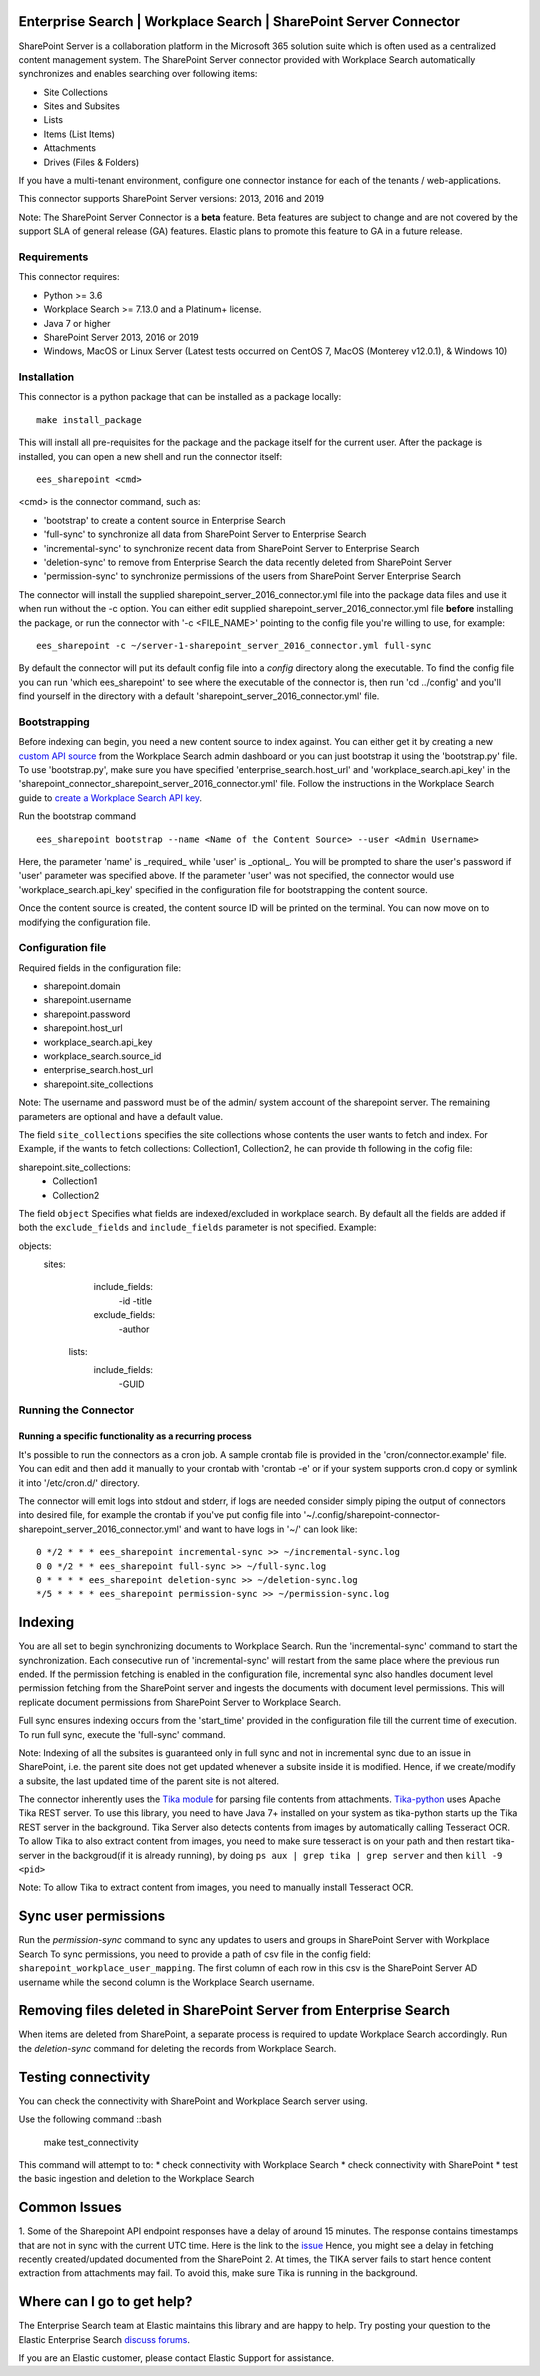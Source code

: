 Enterprise Search | Workplace Search | SharePoint Server Connector
===================================================

SharePoint Server is a collaboration platform in the Microsoft 365 solution suite which is often used as a centralized content management system.
The SharePoint Server connector provided with Workplace Search automatically synchronizes and enables searching over following items:

* Site Collections
* Sites and Subsites
* Lists 
* Items (List Items)
* Attachments
* Drives (Files & Folders)

If you have a multi-tenant environment, configure one connector instance for each of the tenants / web-applications. 

This connector supports SharePoint Server versions: 2013, 2016 and 2019

Note: The SharePoint Server Connector is a **beta** feature. Beta features are subject to change and are not covered by the support SLA of general release (GA) features. Elastic plans to promote this feature to GA in a future release. 

Requirements
------------

This connector requires:

* Python >= 3.6
* Workplace Search >= 7.13.0 and a Platinum+ license.
* Java 7 or higher
* SharePoint Server 2013, 2016 or 2019 
* Windows, MacOS or Linux Server (Latest tests occurred on CentOS 7, MacOS (Monterey v12.0.1), &  Windows 10) 

Installation
------------

This connector is a python package that can be installed as a package locally::

    make install_package

This will install all pre-requisites for the package and the package itself for the current user.
After the package is installed, you can open a new shell and run the connector itself::

    ees_sharepoint <cmd>

<cmd> is the connector command, such as:

- 'bootstrap' to create a content source in Enterprise Search
- 'full-sync' to synchronize all data from SharePoint Server to Enterprise Search
- 'incremental-sync' to synchronize recent data from SharePoint Server to Enterprise Search
- 'deletion-sync' to remove from Enterprise Search the data recently deleted from SharePoint Server
- 'permission-sync' to synchronize permissions of the users from SharePoint Server Enterprise Search

The connector will install the supplied sharepoint_server_2016_connector.yml file into the package data files and use it when run without the -c option.
You can either edit supplied sharepoint_server_2016_connector.yml file **before** installing the package, or run the connector with '-c <FILE_NAME>' pointing
to the config file you're willing to use, for example::

    ees_sharepoint -c ~/server-1-sharepoint_server_2016_connector.yml full-sync

By default the connector will put its default config file into a `config` directory along the executable. To find the config file
you can run 'which ees_sharepoint' to see where the executable of the connector is, then run 'cd ../config' and you'll find yourself
in the directory with a default 'sharepoint_server_2016_connector.yml' file.

Bootstrapping
-------------

Before indexing can begin, you need a new content source to index against. You
can either get it by creating a new `custom API source <https://www.elastic.co/guide/en/workplace-search/current/workplace-search-custom-api-sources.html>`_
from the Workplace Search admin dashboard or you can just bootstrap it using the
'bootstrap.py' file. To use 'bootstrap.py', make sure you have specified
'enterprise_search.host_url' and 'workplace_search.api_key' in the
'sharepoint_connector_sharepoint_server_2016_connector.yml' file. Follow the instructions in the Workplace Search guide to `create a Workplace Search API key <https://www.elastic.co/guide/en/workplace-search/current/workplace-search-api-authentication.html#auth-token>`_. 

Run the bootstrap command ::

    ees_sharepoint bootstrap --name <Name of the Content Source> --user <Admin Username>

Here, the parameter 'name' is _required_ while 'user' is _optional_.
You will be prompted to share the user's password if 'user' parameter was specified above. If the parameter 'user' was not specified, the connector would use 'workplace_search.api_key' specified in the configuration file for bootstrapping the content source.

Once the content source is created, the content source ID will be printed on the terminal. You can now move on to modifying the configuration file.

Configuration file
------------------

Required fields in the configuration file:

* sharepoint.domain
* sharepoint.username
* sharepoint.password
* sharepoint.host_url
* workplace_search.api_key
* workplace_search.source_id
* enterprise_search.host_url
* sharepoint.site_collections

Note: The username and password must be of the admin/ system account of the sharepoint server.
The remaining parameters are optional and have a default value.

The field ``site_collections`` specifies the site collections whose contents the user wants to fetch and index.
For Example, if the wants to fetch collections: Collection1, Collection2, he can provide th following in the cofig file::

sharepoint.site_collections: 
    - Collection1
    - Collection2

The field ``object`` Specifies what fields are indexed/excluded in workplace search.
By default all the fields are added if both the ``exclude_fields`` and ``include_fields`` parameter is not specified. 
Example:

objects:
   sites:
        include_fields:
             -id
             -title
        exclude_fields:
             -author
    lists:
        include_fields:
             -GUID


Running the Connector
---------------------

Running a specific functionality as a recurring process
~~~~~~~~~~~~~~~~~~~~~~~~~~~~~~~~~~~~~~~~~~~~~~~~~~~~~~~

It's possible to run the connectors as a cron job. A sample crontab file is provided in the 'cron/connector.example' file.
You can edit and then add it manually to your crontab with 'crontab -e' or if your system supports cron.d copy or symlink it into '/etc/cron.d/' directory.

The connector will emit logs into stdout and stderr, if logs are needed consider simply piping the output of connectors into
desired file, for example the crontab if you've put config file into '~/.config/sharepoint-connector-sharepoint_server_2016_connector.yml' and
want to have logs in '~/' can look like::

    0 */2 * * * ees_sharepoint incremental-sync >> ~/incremental-sync.log
    0 0 */2 * * ees_sharepoint full-sync >> ~/full-sync.log
    0 * * * * ees_sharepoint deletion-sync >> ~/deletion-sync.log
    */5 * * * * ees_sharepoint permission-sync >> ~/permission-sync.log

Indexing
========

You are all set to begin synchronizing documents to Workplace Search. Run the 'incremental-sync' command to start the synchronization. Each consecutive run of 'incremental-sync' will restart from the same place where the previous run ended.
If the permission fetching is enabled in the configuration file, incremental sync also handles document level permission fetching from the SharePoint server and ingests the documents with document level permissions. This will replicate document permissions from SharePoint Server to Workplace Search.

Full sync ensures indexing occurs from the 'start_time' provided in the configuration file till the current time of execution. To run full sync, execute the 'full-sync' command.

Note: Indexing of all the subsites is guaranteed only in full sync and not in incremental sync due to an issue in SharePoint, i.e. the parent site does not get updated whenever a subsite inside it is modified. Hence, if we create/modify a subsite, the last updated time of the parent site is not altered.

The connector inherently uses the `Tika module <https://pypi.org/project/tika/>`_ for parsing file contents from attachments. `Tika-python <https://github.com/chrismattmann/tika-python>`_ uses Apache Tika REST server. To use this library, you need to have Java 7+ installed on your system as tika-python starts up the Tika REST server in the background.
Tika Server also detects contents from images by automatically calling Tesseract OCR. To allow Tika to also extract content from images, you need to make sure tesseract is on your path and then restart tika-server in the backgroud(if it is already running), by doing ``ps aux | grep tika | grep server`` and then ``kill -9 <pid>``

Note: To allow Tika to extract content from images, you need to manually install Tesseract OCR.

Sync user permissions
=====================

Run the `permission-sync` command to sync any updates to users and groups in SharePoint Server with Workplace Search
To sync permissions, you need to provide a path of csv file in the config field: ``sharepoint_workplace_user_mapping``. The first column of each row in this csv is the SharePoint Server AD username 
while the second column is the Workplace Search username.

Removing files deleted in SharePoint Server from Enterprise Search
==================================================================

When items are deleted from SharePoint, a separate process is required to update Workplace Search accordingly. Run the `deletion-sync` command for deleting the records from Workplace Search.

Testing connectivity
====================

You can check the connectivity with SharePoint and Workplace Search server using.

Use the following command ::bash

    make test_connectivity

This command will attempt to to:
* check connectivity with Workplace Search
* check connectivity with SharePoint
* test the basic ingestion and deletion to the Workplace Search

Common Issues
=============

1. Some of the Sharepoint API endpoint responses have a delay of around 15 minutes.
The response contains timestamps that are not in sync with the current UTC time. Here is the link to the `issue <https://github.com/SharePoint/sp-dev-docs/issues/5369>`_
Hence, you might see a delay in fetching recently created/updated documented from the SharePoint
2. At times, the TIKA server fails to start hence content extraction from attachments may fail. To avoid this, make sure Tika is running in the background.

Where can I go to get help?
===========================

The Enterprise Search team at Elastic maintains this library and are happy to help. Try posting your question to the Elastic Enterprise Search `discuss forums <https://discuss.elastic.co/c/enterprise-search/84>`_. 

If you are an Elastic customer, please contact Elastic Support for assistance.


